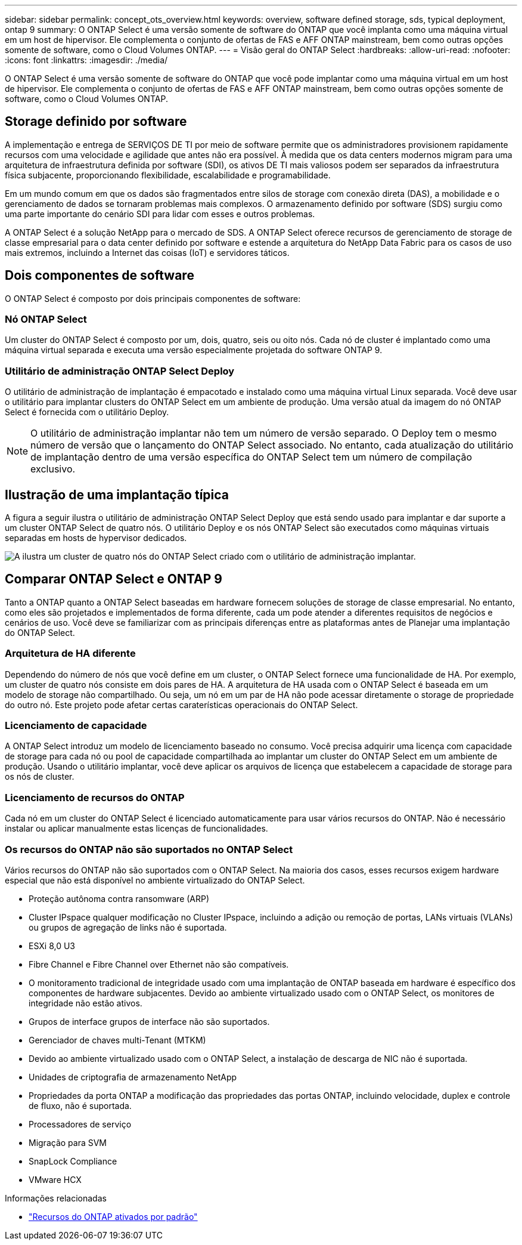---
sidebar: sidebar 
permalink: concept_ots_overview.html 
keywords: overview, software defined storage, sds, typical deployment, ontap 9 
summary: O ONTAP Select é uma versão somente de software do ONTAP que você implanta como uma máquina virtual em um host de hipervisor. Ele complementa o conjunto de ofertas de FAS e AFF ONTAP mainstream, bem como outras opções somente de software, como o Cloud Volumes ONTAP. 
---
= Visão geral do ONTAP Select
:hardbreaks:
:allow-uri-read: 
:nofooter: 
:icons: font
:linkattrs: 
:imagesdir: ./media/


[role="lead"]
O ONTAP Select é uma versão somente de software do ONTAP que você pode implantar como uma máquina virtual em um host de hipervisor. Ele complementa o conjunto de ofertas de FAS e AFF ONTAP mainstream, bem como outras opções somente de software, como o Cloud Volumes ONTAP.



== Storage definido por software

A implementação e entrega de SERVIÇOS DE TI por meio de software permite que os administradores provisionem rapidamente recursos com uma velocidade e agilidade que antes não era possível. À medida que os data centers modernos migram para uma arquitetura de infraestrutura definida por software (SDI), os ativos DE TI mais valiosos podem ser separados da infraestrutura física subjacente, proporcionando flexibilidade, escalabilidade e programabilidade.

Em um mundo comum em que os dados são fragmentados entre silos de storage com conexão direta (DAS), a mobilidade e o gerenciamento de dados se tornaram problemas mais complexos. O armazenamento definido por software (SDS) surgiu como uma parte importante do cenário SDI para lidar com esses e outros problemas.

A ONTAP Select é a solução NetApp para o mercado de SDS. A ONTAP Select oferece recursos de gerenciamento de storage de classe empresarial para o data center definido por software e estende a arquitetura do NetApp Data Fabric para os casos de uso mais extremos, incluindo a Internet das coisas (IoT) e servidores táticos.



== Dois componentes de software

O ONTAP Select é composto por dois principais componentes de software:



=== Nó ONTAP Select

Um cluster do ONTAP Select é composto por um, dois, quatro, seis ou oito nós. Cada nó de cluster é implantado como uma máquina virtual separada e executa uma versão especialmente projetada do software ONTAP 9.



=== Utilitário de administração ONTAP Select Deploy

O utilitário de administração de implantação é empacotado e instalado como uma máquina virtual Linux separada. Você deve usar o utilitário para implantar clusters do ONTAP Select em um ambiente de produção. Uma versão atual da imagem do nó ONTAP Select é fornecida com o utilitário Deploy.


NOTE: O utilitário de administração implantar não tem um número de versão separado. O Deploy tem o mesmo número de versão que o lançamento do ONTAP Select associado. No entanto, cada atualização do utilitário de implantação dentro de uma versão específica do ONTAP Select tem um número de compilação exclusivo.



== Ilustração de uma implantação típica

A figura a seguir ilustra o utilitário de administração ONTAP Select Deploy que está sendo usado para implantar e dar suporte a um cluster ONTAP Select de quatro nós. O utilitário Deploy e os nós ONTAP Select são executados como máquinas virtuais separadas em hosts de hypervisor dedicados.

image:ots_architecture.png["A ilustra um cluster de quatro nós do ONTAP Select criado com o utilitário de administração implantar."]



== Comparar ONTAP Select e ONTAP 9

Tanto a ONTAP quanto a ONTAP Select baseadas em hardware fornecem soluções de storage de classe empresarial. No entanto, como eles são projetados e implementados de forma diferente, cada um pode atender a diferentes requisitos de negócios e cenários de uso. Você deve se familiarizar com as principais diferenças entre as plataformas antes de Planejar uma implantação do ONTAP Select.



=== Arquitetura de HA diferente

Dependendo do número de nós que você define em um cluster, o ONTAP Select fornece uma funcionalidade de HA. Por exemplo, um cluster de quatro nós consiste em dois pares de HA. A arquitetura de HA usada com o ONTAP Select é baseada em um modelo de storage não compartilhado. Ou seja, um nó em um par de HA não pode acessar diretamente o storage de propriedade do outro nó. Este projeto pode afetar certas caraterísticas operacionais do ONTAP Select.



=== Licenciamento de capacidade

A ONTAP Select introduz um modelo de licenciamento baseado no consumo. Você precisa adquirir uma licença com capacidade de storage para cada nó ou pool de capacidade compartilhada ao implantar um cluster do ONTAP Select em um ambiente de produção. Usando o utilitário implantar, você deve aplicar os arquivos de licença que estabelecem a capacidade de storage para os nós de cluster.



=== Licenciamento de recursos do ONTAP

Cada nó em um cluster do ONTAP Select é licenciado automaticamente para usar vários recursos do ONTAP. Não é necessário instalar ou aplicar manualmente estas licenças de funcionalidades.



=== Os recursos do ONTAP não são suportados no ONTAP Select

Vários recursos do ONTAP não são suportados com o ONTAP Select. Na maioria dos casos, esses recursos exigem hardware especial que não está disponível no ambiente virtualizado do ONTAP Select.

* Proteção autônoma contra ransomware (ARP)
* Cluster IPspace qualquer modificação no Cluster IPspace, incluindo a adição ou remoção de portas, LANs virtuais (VLANs) ou grupos de agregação de links não é suportada.
* ESXi 8,0 U3
* Fibre Channel e Fibre Channel over Ethernet não são compatíveis.
* O monitoramento tradicional de integridade usado com uma implantação de ONTAP baseada em hardware é específico dos componentes de hardware subjacentes. Devido ao ambiente virtualizado usado com o ONTAP Select, os monitores de integridade não estão ativos.
* Grupos de interface grupos de interface não são suportados.
* Gerenciador de chaves multi-Tenant (MTKM)
* Devido ao ambiente virtualizado usado com o ONTAP Select, a instalação de descarga de NIC não é suportada.
* Unidades de criptografia de armazenamento NetApp
* Propriedades da porta ONTAP a modificação das propriedades das portas ONTAP, incluindo velocidade, duplex e controle de fluxo, não é suportada.
* Processadores de serviço
* Migração para SVM
* SnapLock Compliance
* VMware HCX


.Informações relacionadas
* link:reference_lic_ontap_features.html["Recursos do ONTAP ativados por padrão"]

